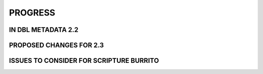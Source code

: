 ########
PROGRESS
########

*******************
IN DBL METADATA 2.2
*******************

************************
PROPOSED CHANGES FOR 2.3
************************

****************************************
ISSUES TO CONSIDER FOR SCRIPTURE BURRITO
****************************************
